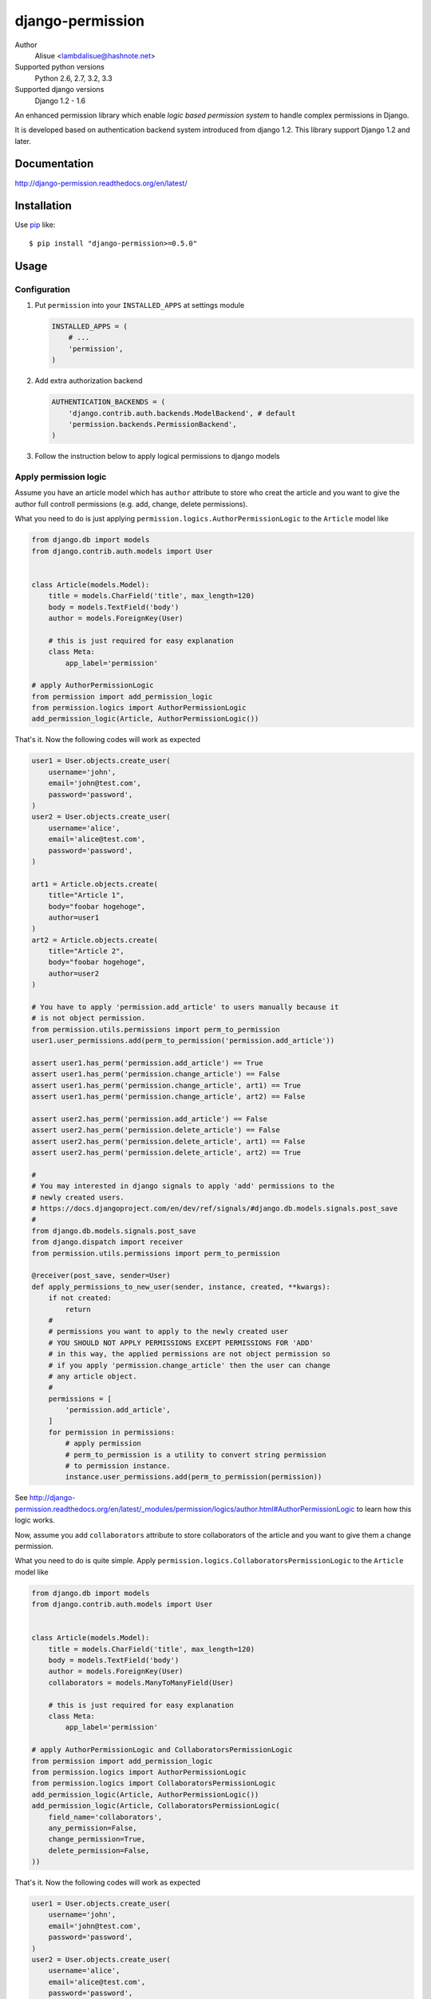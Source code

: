 django-permission
==========================
.. image:: https://secure.travis-ci.org/lambdalisue/django-permission.png?branch=master
    :target: http://travis-ci.org/lambdalisue/django-permission
    :alt: Build status

.. image:: https://coveralls.io/repos/lambdalisue/django-permission/badge.png?branch=master
    :target: https://coveralls.io/r/lambdalisue/django-permission/
    :alt: Coverage

.. image:: https://pypip.in/d/django-permission/badge.png
    :target: https://pypi.python.org/pypi/django-permission/
    :alt: Downloads

.. image:: https://pypip.in/v/django-permission/badge.png
    :target: https://pypi.python.org/pypi/django-permission/
    :alt: Latest version

.. image:: https://pypip.in/wheel/django-permission/badge.png
    :target: https://pypi.python.org/pypi/django-permission/
    :alt: Wheel Status

.. image:: https://pypip.in/egg/django-permission/badge.png
    :target: https://pypi.python.org/pypi/django-permission/
    :alt: Egg Status

.. image:: https://pypip.in/license/django-permission/badge.png
    :target: https://pypi.python.org/pypi/django-permission/
    :alt: License

Author
    Alisue <lambdalisue@hashnote.net>
Supported python versions
    Python 2.6, 2.7, 3.2, 3.3
Supported django versions
    Django 1.2 - 1.6

An enhanced permission library which enable *logic based permission system*
to handle complex permissions in Django.

It is developed based on authentication backend system introduced from django
1.2.
This library support Django 1.2 and later.

Documentation
-------------
http://django-permission.readthedocs.org/en/latest/

Installation
------------
Use pip_ like::

    $ pip install "django-permission>=0.5.0"

.. _pip:  https://pypi.python.org/pypi/pip

Usage
-----

Configuration
~~~~~~~~~~~~~
1.  Put ``permission`` into your ``INSTALLED_APPS`` at settings
    module

    .. code:: python

        INSTALLED_APPS = (
            # ...
            'permission',
        )

2.  Add extra authorization backend

    .. code:: python

        AUTHENTICATION_BACKENDS = (
            'django.contrib.auth.backends.ModelBackend', # default
            'permission.backends.PermissionBackend',
        )

3.  Follow the instruction below to apply logical permissions to django models

Apply permission logic
~~~~~~~~~~~~~~~~~~~~~~~~~
Assume you have an article model which has ``author`` attribute to store who
creat the article and you want to give the author full controll permissions
(e.g. add, change, delete permissions).

What you need to do is just applying ``permission.logics.AuthorPermissionLogic``
to the ``Article`` model like

.. code:: python

    from django.db import models
    from django.contrib.auth.models import User


    class Article(models.Model):
        title = models.CharField('title', max_length=120)
        body = models.TextField('body')
        author = models.ForeignKey(User)

        # this is just required for easy explanation
        class Meta:
            app_label='permission'

    # apply AuthorPermissionLogic
    from permission import add_permission_logic
    from permission.logics import AuthorPermissionLogic
    add_permission_logic(Article, AuthorPermissionLogic())


That's it.
Now the following codes will work as expected


.. code:: python

    user1 = User.objects.create_user(
        username='john',
        email='john@test.com',
        password='password',
    )
    user2 = User.objects.create_user(
        username='alice',
        email='alice@test.com',
        password='password',
    )

    art1 = Article.objects.create(
        title="Article 1",
        body="foobar hogehoge",
        author=user1
    )
    art2 = Article.objects.create(
        title="Article 2",
        body="foobar hogehoge",
        author=user2
    )

    # You have to apply 'permission.add_article' to users manually because it
    # is not object permission.
    from permission.utils.permissions import perm_to_permission
    user1.user_permissions.add(perm_to_permission('permission.add_article'))

    assert user1.has_perm('permission.add_article') == True
    assert user1.has_perm('permission.change_article') == False
    assert user1.has_perm('permission.change_article', art1) == True
    assert user1.has_perm('permission.change_article', art2) == False

    assert user2.has_perm('permission.add_article') == False
    assert user2.has_perm('permission.delete_article') == False
    assert user2.has_perm('permission.delete_article', art1) == False
    assert user2.has_perm('permission.delete_article', art2) == True

    #
    # You may interested in django signals to apply 'add' permissions to the
    # newly created users.
    # https://docs.djangoproject.com/en/dev/ref/signals/#django.db.models.signals.post_save
    #
    from django.db.models.signals.post_save
    from django.dispatch import receiver
    from permission.utils.permissions import perm_to_permission

    @receiver(post_save, sender=User)
    def apply_permissions_to_new_user(sender, instance, created, **kwargs):
        if not created:
            return
        #
        # permissions you want to apply to the newly created user
        # YOU SHOULD NOT APPLY PERMISSIONS EXCEPT PERMISSIONS FOR 'ADD'
        # in this way, the applied permissions are not object permission so
        # if you apply 'permission.change_article' then the user can change
        # any article object.
        #
        permissions = [
            'permission.add_article',
        ]
        for permission in permissions:
            # apply permission
            # perm_to_permission is a utility to convert string permission
            # to permission instance.
            instance.user_permissions.add(perm_to_permission(permission))


See http://django-permission.readthedocs.org/en/latest/_modules/permission/logics/author.html#AuthorPermissionLogic
to learn how this logic works.

Now, assume you add ``collaborators`` attribute to store collaborators
of the article and you want to give them a change permission.

What you need to do is quite simple.
Apply ``permission.logics.CollaboratorsPermissionLogic``
to the ``Article`` model like


.. code:: python

    from django.db import models
    from django.contrib.auth.models import User


    class Article(models.Model):
        title = models.CharField('title', max_length=120)
        body = models.TextField('body')
        author = models.ForeignKey(User)
        collaborators = models.ManyToManyField(User)

        # this is just required for easy explanation
        class Meta:
            app_label='permission'

    # apply AuthorPermissionLogic and CollaboratorsPermissionLogic
    from permission import add_permission_logic
    from permission.logics import AuthorPermissionLogic
    from permission.logics import CollaboratorsPermissionLogic
    add_permission_logic(Article, AuthorPermissionLogic())
    add_permission_logic(Article, CollaboratorsPermissionLogic(
        field_name='collaborators',
        any_permission=False,
        change_permission=True,
        delete_permission=False,
    ))


That's it.
Now the following codes will work as expected


.. code:: python

    user1 = User.objects.create_user(
        username='john',
        email='john@test.com',
        password='password',
    )
    user2 = User.objects.create_user(
        username='alice',
        email='alice@test.com',
        password='password',
    )

    art1 = Article.objects.create(
        title="Article 1",
        body="foobar hogehoge",
        author=user1
    )
    art1.collaborators.add(user2)

    assert user1.has_perm('permission.change_article') == False
    assert user1.has_perm('permission.change_article', art1) == True
    assert user1.has_perm('permission.delete_article', art1) == True

    assert user2.has_perm('permission.change_article') == False
    assert user2.has_perm('permission.change_article', art1) == True
    assert user2.has_perm('permission.delete_article', art1) == False


See http://django-permission.readthedocs.org/en/latest/_modules/permission/logics/collaborators.html#CollaboratorsPermissionLogic
to learn how this logic works.

Customize permission logic
............................
Your own permission logic class must be a subclass of
``permission.logics.PermissionLogic`` and must override
``has_perm(user_obj, perm, obj=None)`` method which return boolean value.

Class, method, or function decorator
-------------------------------------
Like Django's ``permission_required`` but it can be used for object permissions
and as a class, method, or function decorator.
Also, you don't need to specify a object to this decorator for object permission.
This decorator automatically determined the object from request
(so you cannnot use this decorator for non view class/method/function but you
anyway use ``user.has_perm`` in that case).


.. code:: python

    >>> from permission.decorators import permission_required
    >>> # As class decorator
    >>> @permission_required('auth.change_user')
    >>> class UpdateAuthUserView(UpdateView):
    ...     pass
    >>> # As method decorator
    >>> class UpdateAuthUserView(UpdateView):
    ...     @permission_required('auth.change_user')
    ...     def dispatch(self, request, *args, **kwargs):
    ...         pass
    >>> # As function decorator
    >>> @permission_required('auth.change_user')
    >>> def update_auth_user(request, *args, **kwargs):
    ...     pass


Overwrite builtin ``if`` in template
-------------------------------------
django-permission overwrite builtin ``if`` tag to add two operator to handle
permission in template.
You can specify permission with ``has`` keyword and object with ``of`` keyword
like the below.


.. code:: html

    {% if user has 'blogs.add_article' %}
        <p>This user have 'blogs.add_article' permission</p>
    {% elif user has 'blog.change_article' of object %}
        <p>This user have 'blogs.change_article' permission of {{object}}</p>
    {% endif %}

    {# If you set 'PERMISSION_REPLACE_BUILTIN_IF = False' in settings #}
    {% permission user has 'blogs.add_article' %}
        <p>This user have 'blogs.add_article' permission</p>
    {% elpermission user has 'blog.change_article' of object %}
        <p>This user have 'blogs.change_article' permission of {{object}}</p>
    {% endpermission %}


